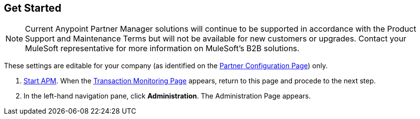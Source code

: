 == Get Started

NOTE: Current Anypoint Partner Manager solutions will continue to be supported in accordance with the Product Support and Maintenance Terms  but will not be available for new customers or upgrades. Contact your MuleSoft representative for more information on MuleSoft's B2B solutions.

These settings are editable for your company (as identified on the
<<partner-configuration.adoc#img-partner-configuration,Partner Configuration Page>>) only.

. link:/anypoint-b2b/anypoint-partner-manager#start-anypoint-manager[Start APM].
When the <<anypoint-partner-manager.adoc#img-apm-start,Transaction Monitoring Page>> appears, return to this page and procede to the next step.
. In the left-hand navigation pane, click *Administration*. The
Administration Page appears.
